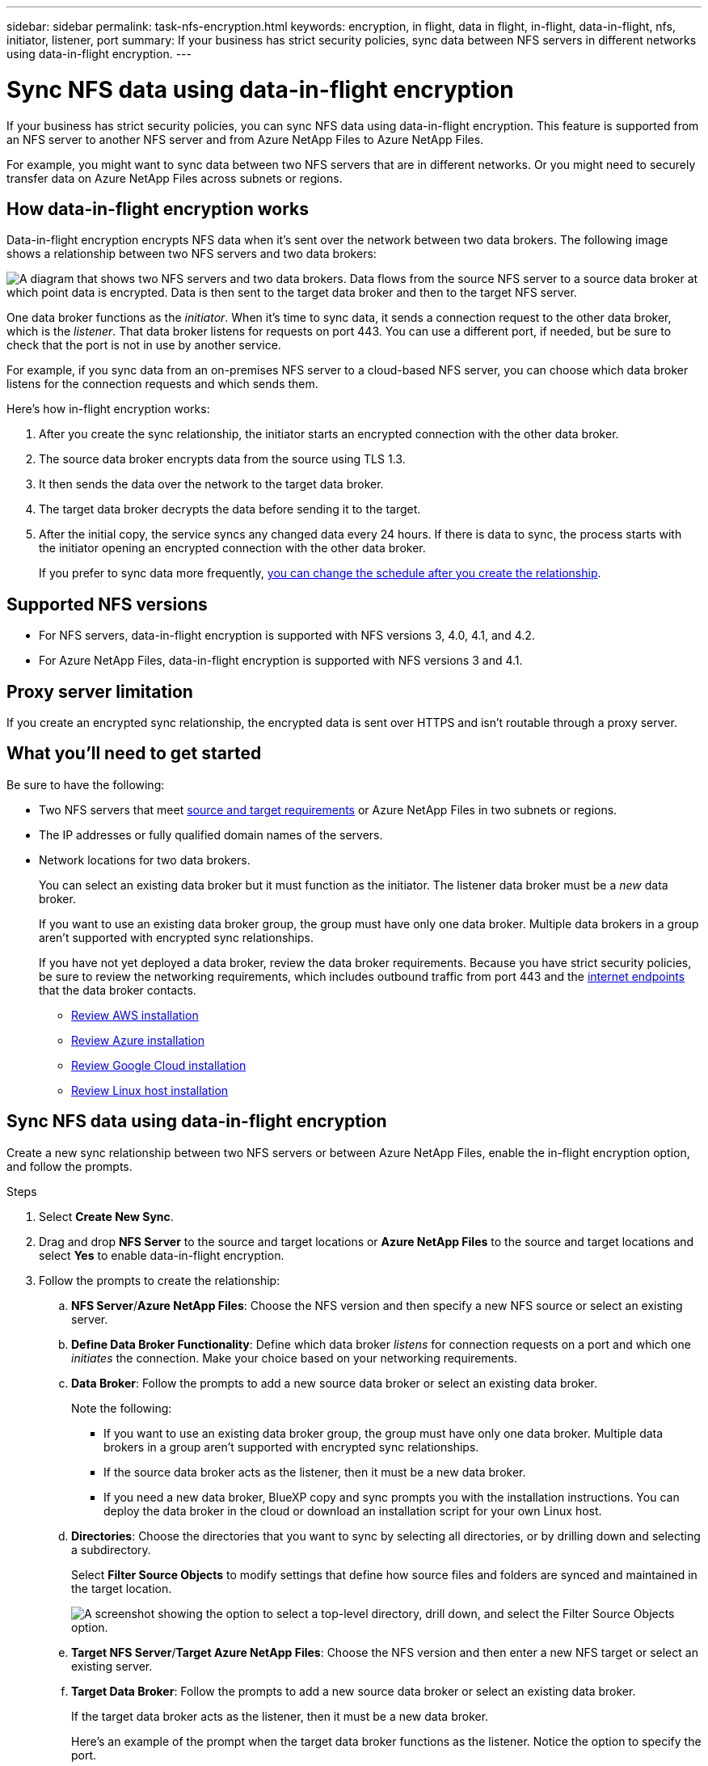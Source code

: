 ---
sidebar: sidebar
permalink: task-nfs-encryption.html
keywords: encryption, in flight, data in flight, in-flight, data-in-flight, nfs, initiator, listener, port
summary: If your business has strict security policies, sync data between NFS servers in different networks using data-in-flight encryption.
---

= Sync NFS data using data-in-flight encryption
:hardbreaks:
:nofooter:
:icons: font
:linkattrs:
:imagesdir: ./media/

[.lead]
If your business has strict security policies, you can sync NFS data using data-in-flight encryption. This feature is supported from an NFS server to another NFS server and from Azure NetApp Files to Azure NetApp Files.

For example, you might want to sync data between two NFS servers that are in different networks. Or you might need to securely transfer data on Azure NetApp Files across subnets or regions.

== How data-in-flight encryption works

Data-in-flight encryption encrypts NFS data when it's sent over the network between two data brokers. The following image shows a relationship between two NFS servers and two data brokers:

image:diagram_nfs_encryption.gif["A diagram that shows two NFS servers and two data brokers. Data flows from the source NFS server to a source data broker at which point data is encrypted. Data is then sent to the target data broker and then to the target NFS server."]

One data broker functions as the _initiator_. When it’s time to sync data, it sends a connection request to the other data broker, which is the _listener_. That data broker listens for requests on port 443. You can use a different port, if needed, but be sure to check that the port is not in use by another service.

For example, if you sync data from an on-premises NFS server to a cloud-based NFS server, you can choose which data broker listens for the connection requests and which sends them.

Here's how in-flight encryption works:

. After you create the sync relationship, the initiator starts an encrypted connection with the other data broker.

. The source data broker encrypts data from the source using TLS 1.3.

. It then sends the data over the network to the target data broker.

. The target data broker decrypts the data before sending it to the target.

. After the initial copy, the service syncs any changed data every 24 hours. If there is data to sync, the process starts with the initiator opening an encrypted connection with the other data broker.
+
If you prefer to sync data more frequently, link:task-managing-relationships.html#change-the-settings-for-a-sync-relationship[you can change the schedule after you create the relationship].

== Supported NFS versions

* For NFS servers, data-in-flight encryption is supported with NFS versions 3, 4.0, 4.1, and 4.2.
* For Azure NetApp Files, data-in-flight encryption is supported with NFS versions 3 and 4.1.

== Proxy server limitation

If you create an encrypted sync relationship, the encrypted data is sent over HTTPS and isn't routable through a proxy server.

== What you'll need to get started

Be sure to have the following:

* Two NFS servers that meet link:reference-requirements.html[source and target requirements] or Azure NetApp Files in two subnets or regions.

* The IP addresses or fully qualified domain names of the servers.

* Network locations for two data brokers.
+
You can select an existing data broker but it must function as the initiator. The listener data broker must be a _new_ data broker.
+
If you want to use an existing data broker group, the group must have only one data broker. Multiple data brokers in a group aren't supported with encrypted sync relationships.
+
If you have not yet deployed a data broker, review the data broker requirements. Because you have strict security policies, be sure to review the networking requirements, which includes outbound traffic from port 443 and the link:reference-networking.html[internet endpoints] that the data broker contacts.
+
** link:task-installing-aws.html[Review AWS installation]
** link:task-installing-azure.html[Review Azure installation]
** link:task-installing-gcp.html[Review Google Cloud installation]
** link:task-installing-linux.html[Review Linux host installation]

== Sync NFS data using data-in-flight encryption

Create a new sync relationship between two NFS servers or between Azure NetApp Files, enable the in-flight encryption option, and follow the prompts.

.Steps

. Select *Create New Sync*.

. Drag and drop *NFS Server* to the source and target locations or *Azure NetApp Files* to the source and target locations and select *Yes* to enable data-in-flight encryption.

. Follow the prompts to create the relationship:

.. *NFS Server*/*Azure NetApp Files*: Choose the NFS version and then specify a new NFS source or select an existing server.

.. *Define Data Broker Functionality*: Define which data broker _listens_ for connection requests on a port and which one _initiates_ the connection. Make your choice based on your networking requirements.

.. *Data Broker*: Follow the prompts to add a new source data broker or select an existing data broker.
+
Note the following:
+
* If you want to use an existing data broker group, the group must have only one data broker. Multiple data brokers in a group aren't supported with encrypted sync relationships.
* If the source data broker acts as the listener, then it must be a new data broker.
* If you need a new data broker, BlueXP copy and sync prompts you with the installation instructions. You can deploy the data broker in the cloud or download an installation script for your own Linux host.

.. *Directories*: Choose the directories that you want to sync by selecting all directories, or by drilling down and selecting a subdirectory.
+
Select *Filter Source Objects* to modify settings that define how source files and folders are synced and maintained in the target location.
+
image:screenshot_directories.gif["A screenshot showing the option to select a top-level directory, drill down, and select the Filter Source Objects option."]

.. *Target NFS Server*/*Target Azure NetApp Files*: Choose the NFS version and then enter a new NFS target or select an existing server.

.. *Target Data Broker*: Follow the prompts to add a new source data broker or select an existing data broker.
+
If the target data broker acts as the listener, then it must be a new data broker.
+
Here's an example of the prompt when the target data broker functions as the listener. Notice the option to specify the port.
+
image:screenshot_nfs_encryption_listener.gif["A screenshot showing the option to specify a port on the listener data broker."]

.. *Target Directories*: Select a top-level directory, or drill down to select an existing subdirectory or to create a new folder inside an export.

.. *Settings*: Define how source files and folders are synced and maintained in the target location.

.. *Review*: Review the details of the sync relationship and then select *Create Relationship*.
+
image:screenshot_nfs_encryption_review.gif["A screenshot showing the review screen. It shows the NFS servers, data brokers, and networking information about each."]

.Result

BlueXP copy and sync starts creating the new sync relationship. When it's done, select *View in Dashboard* to view details about the new relationship.

